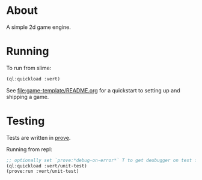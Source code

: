 * About
A simple 2d game engine.
* Running
To run from slime:
#+BEGIN_SRC lisp
(ql:quickload :vert)
#+END_SRC

See [[file:game-template/README.org]] for a quickstart to setting up and shipping a game.
* Testing
Tests are written in [[https://github.com/fukamachi/prove][prove]].

Running from repl:
#+BEGIN_SRC lisp
;; optionally set `prove:*debug-on-error*` T to get deubugger on test failure
(ql:quickload :vert/unit-test)
(prove:run :vert/unit-test)
#+END_SRC
